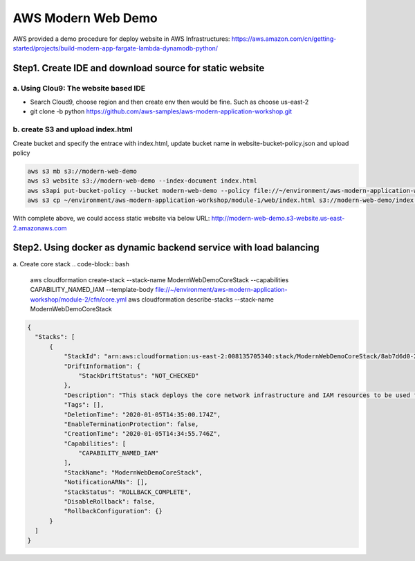AWS Modern Web Demo
==================================

AWS provided a demo procedure for deploy website in AWS Infrastructures:
https://aws.amazon.com/cn/getting-started/projects/build-modern-app-fargate-lambda-dynamodb-python/


Step1. Create IDE and download source for static website
-------------------------------------------------------------

a. Using **Clou9:** The website based IDE 
^^^^^^^^^^^^^^^^^^^^^^^^^^^^^^^^^^^^^^^^^^^^^^^^

- Search Cloud9, choose region and then create env then would be fine. Such as choose us-east-2
- git clone -b python https://github.com/aws-samples/aws-modern-application-workshop.git


b. create S3 and upload index.html
^^^^^^^^^^^^^^^^^^^^^^^^^^^^^^^^^^^^^^^^

Create bucket and specify the entrace with index.html, update bucket name in website-bucket-policy.json and upload policy

.. code-block:: bash
  
  aws s3 mb s3://modern-web-demo
  aws s3 website s3://modern-web-demo --index-document index.html
  aws s3api put-bucket-policy --bucket modern-web-demo --policy file://~/environment/aws-modern-application-workshop/module-1/aws-cli/website-bucket-policy.json
  aws s3 cp ~/environment/aws-modern-application-workshop/module-1/web/index.html s3://modern-web-demo/index.html 

With complete above, we could access static website via below URL:
http://modern-web-demo.s3-website.us-east-2.amazonaws.com


Step2. Using docker as dynamic backend service with load balancing
-----------------------------------------------------------------------------

a. Create core stack
.. code-block:: bash
  
  aws cloudformation create-stack --stack-name ModernWebDemoCoreStack --capabilities CAPABILITY_NAMED_IAM --template-body file://~/environment/aws-modern-application-workshop/module-2/cfn/core.yml
  aws cloudformation describe-stacks --stack-name ModernWebDemoCoreStack 

.. code-block:: json
  
  {
    "Stacks": [
        {
            "StackId": "arn:aws:cloudformation:us-east-2:008135705340:stack/ModernWebDemoCoreStack/8ab7d6d0-2fc8-11ea-a7d2-062398501aa6", 
            "DriftInformation": {
                "StackDriftStatus": "NOT_CHECKED"
            }, 
            "Description": "This stack deploys the core network infrastructure and IAM resources to be used for a service hosted in Amazon ECS using AWS Fargate.", 
            "Tags": [], 
            "DeletionTime": "2020-01-05T14:35:00.174Z", 
            "EnableTerminationProtection": false, 
            "CreationTime": "2020-01-05T14:34:55.746Z", 
            "Capabilities": [
                "CAPABILITY_NAMED_IAM"
            ], 
            "StackName": "ModernWebDemoCoreStack", 
            "NotificationARNs": [], 
            "StackStatus": "ROLLBACK_COMPLETE", 
            "DisableRollback": false, 
            "RollbackConfiguration": {}
        }
    ]
  }
